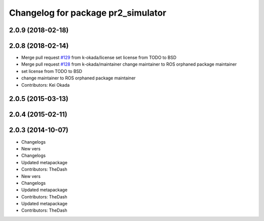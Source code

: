 ^^^^^^^^^^^^^^^^^^^^^^^^^^^^^^^^^^^
Changelog for package pr2_simulator
^^^^^^^^^^^^^^^^^^^^^^^^^^^^^^^^^^^

2.0.9 (2018-02-18)
------------------

2.0.8 (2018-02-14)
------------------
* Merge pull request `#129 <https://github.com/pr2/pr2_simulator/issues/129>`_ from k-okada/license
  set license from TODO to BSD
* Merge pull request `#128 <https://github.com/pr2/pr2_simulator/issues/128>`_ from k-okada/maintainer
  change maintainer to ROS orphaned package maintainer
* set license from TODO to BSD
* change maintainer to ROS orphaned package maintainer
* Contributors: Kei Okada

2.0.5 (2015-03-13)
------------------

2.0.4 (2015-02-11)
------------------

2.0.3 (2014-10-07)
------------------
* Changelogs
* New vers
* Changelogs
* Updated metapackage
* Contributors: TheDash

* New vers
* Changelogs
* Updated metapackage
* Contributors: TheDash

* Updated metapackage
* Contributors: TheDash
